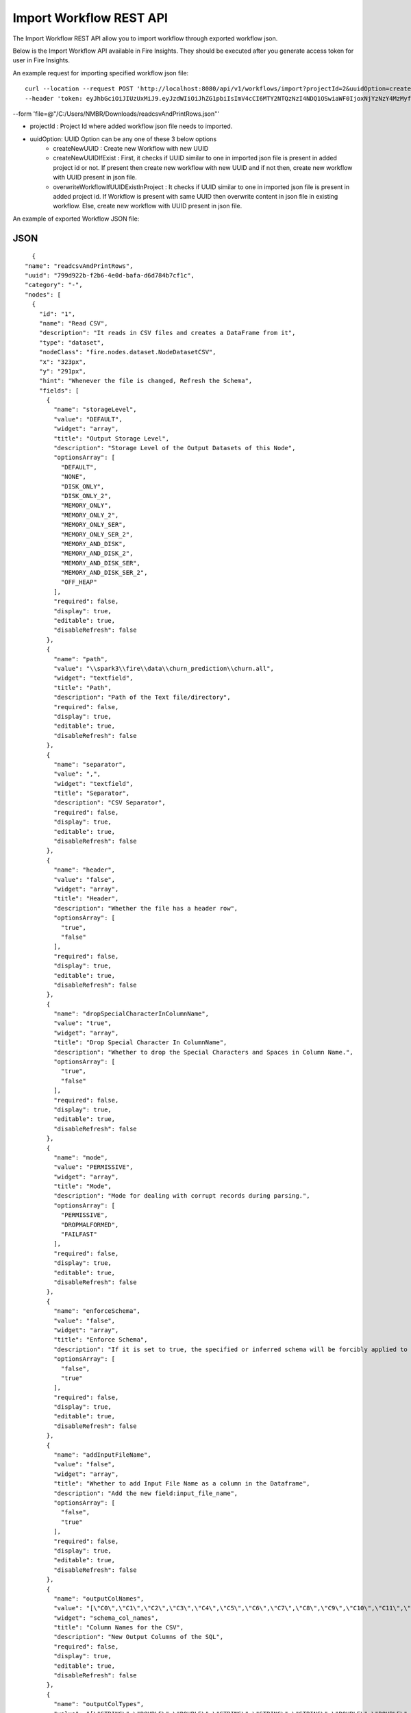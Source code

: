 Import Workflow REST API
==================

The Import Workflow REST API allow you to import workflow through exported workflow json.

Below is the Import Workflow API available in Fire Insights. They should be executed after you generate access token for user in Fire Insights.


An example request for importing specified workflow json file:

::
 
 curl --location --request POST 'http://localhost:8080/api/v1/workflows/import?projectId=2&uuidOption=createNewUUID' \
 --header 'token: eyJhbGciOiJIUzUxMiJ9.eyJzdWIiOiJhZG1pbiIsImV4cCI6MTY2NTQzNzI4NDQ1OSwiaWF0IjoxNjYzNzY4MzMyfQ.uOA_9CO9uRxIT8WuS3ceL8I1k1nON-X4Bv4L8gfWEsNKnTYb-Bsgym08qvmDI6O51xFA-wkZhDv5reX3r0GPbQ' \
--form 'file=@"/C:/Users/NMBR/Downloads/readcsvAndPrintRows.json"'


* projectId : Project Id where added workflow json file needs to imported.
* uuidOption: UUID Option can be any one of these 3 below options
            * createNewUUID : Create new Workflow with new UUID
            * createNewUUIDIfExist : First, it checks if UUID similar to one in imported json file is present in added project id or not. If present then create new workflow with new UUID and if not then, create new workflow with UUID present in json file.
            * overwriteWorkflowIfUUIDExistInProject : It checks if UUID similar to one in imported json file is present in added project id. If Workflow is present with same UUID then overwrite content in json file in existing workflow. Else, create new workflow with UUID present in json file.

An example of exported Workflow JSON file:

JSON
++++

::

    {
  "name": "readcsvAndPrintRows",
  "uuid": "799d922b-f2b6-4e0d-bafa-d6d784b7cf1c",
  "category": "-",
  "nodes": [
    {
      "id": "1",
      "name": "Read CSV",
      "description": "It reads in CSV files and creates a DataFrame from it",
      "type": "dataset",
      "nodeClass": "fire.nodes.dataset.NodeDatasetCSV",
      "x": "323px",
      "y": "291px",
      "hint": "Whenever the file is changed, Refresh the Schema",
      "fields": [
        {
          "name": "storageLevel",
          "value": "DEFAULT",
          "widget": "array",
          "title": "Output Storage Level",
          "description": "Storage Level of the Output Datasets of this Node",
          "optionsArray": [
            "DEFAULT",
            "NONE",
            "DISK_ONLY",
            "DISK_ONLY_2",
            "MEMORY_ONLY",
            "MEMORY_ONLY_2",
            "MEMORY_ONLY_SER",
            "MEMORY_ONLY_SER_2",
            "MEMORY_AND_DISK",
            "MEMORY_AND_DISK_2",
            "MEMORY_AND_DISK_SER",
            "MEMORY_AND_DISK_SER_2",
            "OFF_HEAP"
          ],
          "required": false,
          "display": true,
          "editable": true,
          "disableRefresh": false
        },
        {
          "name": "path",
          "value": "\\spark3\\fire\\data\\churn_prediction\\churn.all",
          "widget": "textfield",
          "title": "Path",
          "description": "Path of the Text file/directory",
          "required": false,
          "display": true,
          "editable": true,
          "disableRefresh": false
        },
        {
          "name": "separator",
          "value": ",",
          "widget": "textfield",
          "title": "Separator",
          "description": "CSV Separator",
          "required": false,
          "display": true,
          "editable": true,
          "disableRefresh": false
        },
        {
          "name": "header",
          "value": "false",
          "widget": "array",
          "title": "Header",
          "description": "Whether the file has a header row",
          "optionsArray": [
            "true",
            "false"
          ],
          "required": false,
          "display": true,
          "editable": true,
          "disableRefresh": false
        },
        {
          "name": "dropSpecialCharacterInColumnName",
          "value": "true",
          "widget": "array",
          "title": "Drop Special Character In ColumnName",
          "description": "Whether to drop the Special Characters and Spaces in Column Name.",
          "optionsArray": [
            "true",
            "false"
          ],
          "required": false,
          "display": true,
          "editable": true,
          "disableRefresh": false
        },
        {
          "name": "mode",
          "value": "PERMISSIVE",
          "widget": "array",
          "title": "Mode",
          "description": "Mode for dealing with corrupt records during parsing.",
          "optionsArray": [
            "PERMISSIVE",
            "DROPMALFORMED",
            "FAILFAST"
          ],
          "required": false,
          "display": true,
          "editable": true,
          "disableRefresh": false
        },
        {
          "name": "enforceSchema",
          "value": "false",
          "widget": "array",
          "title": "Enforce Schema",
          "description": "If it is set to true, the specified or inferred schema will be forcibly applied to datasource files, and headers in CSV files will be ignored. If the option is set to false, the schema will be validated against all headers in CSV files in the case when the header option is set to true.",
          "optionsArray": [
            "false",
            "true"
          ],
          "required": false,
          "display": true,
          "editable": true,
          "disableRefresh": false
        },
        {
          "name": "addInputFileName",
          "value": "false",
          "widget": "array",
          "title": "Whether to add Input File Name as a column in the Dataframe",
          "description": "Add the new field:input_file_name",
          "optionsArray": [
            "false",
            "true"
          ],
          "required": false,
          "display": true,
          "editable": true,
          "disableRefresh": false
        },
        {
          "name": "outputColNames",
          "value": "[\"C0\",\"C1\",\"C2\",\"C3\",\"C4\",\"C5\",\"C6\",\"C7\",\"C8\",\"C9\",\"C10\",\"C11\",\"C12\",\"C13\",\"C14\",\"C15\",\"C16\",\"C17\",\"C18\",\"C19\",\"C20\"]",
          "widget": "schema_col_names",
          "title": "Column Names for the CSV",
          "description": "New Output Columns of the SQL",
          "required": false,
          "display": true,
          "editable": true,
          "disableRefresh": false
        },
        {
          "name": "outputColTypes",
          "value": "[\"STRING\",\"DOUBLE\",\"DOUBLE\",\"STRING\",\"STRING\",\"STRING\",\"DOUBLE\",\"DOUBLE\",\"DOUBLE\",\"DOUBLE\",\"DOUBLE\",\"DOUBLE\",\"DOUBLE\",\"DOUBLE\",\"DOUBLE\",\"DOUBLE\",\"DOUBLE\",\"DOUBLE\",\"DOUBLE\",\"DOUBLE\",\"STRING\"]",
          "widget": "schema_col_types",
          "title": "Column Types for the CSV",
          "description": "Data Type of the Output Columns",
          "required": false,
          "display": true,
          "editable": true,
          "disableRefresh": false
        },
        {
          "name": "outputColFormats",
          "value": "[\"\",\"\",\"\",\"\",\"\",\"\",\"\",\"\",\"\",\"\",\"\",\"\",\"\",\"\",\"\",\"\",\"\",\"\",\"\",\"\",\"\"]",
          "widget": "schema_col_formats",
          "title": "Column Formats for the CSV",
          "description": "Format of the Output Columns",
          "required": false,
          "display": true,
          "editable": true,
          "disableRefresh": false
        }
      ],
      "engine": "all"
    },
    {
      "id": "2",
      "name": "Print N Rows",
      "description": "Prints the specified number of records in the DataFrame. It is useful for seeing intermediate output",
      "type": "transform",
      "nodeClass": "fire.nodes.util.NodePrintFirstNRows",
      "x": "469px",
      "y": "282px",
      "fields": [
        {
          "name": "storageLevel",
          "value": "DEFAULT",
          "widget": "array",
          "title": "Output Storage Level",
          "description": "Storage Level of the Output Datasets of this Node",
          "optionsArray": [
            "DEFAULT",
            "NONE",
            "DISK_ONLY",
            "DISK_ONLY_2",
            "MEMORY_ONLY",
            "MEMORY_ONLY_2",
            "MEMORY_ONLY_SER",
            "MEMORY_ONLY_SER_2",
            "MEMORY_AND_DISK",
            "MEMORY_AND_DISK_2",
            "MEMORY_AND_DISK_SER",
            "MEMORY_AND_DISK_SER_2",
            "OFF_HEAP"
          ],
          "required": false,
          "display": true,
          "editable": true,
          "disableRefresh": false
        },
        {
          "name": "title",
          "value": "Row Values",
          "widget": "textfield",
          "title": "Title",
          "required": false,
          "display": true,
          "editable": true,
          "disableRefresh": false
        },
        {
          "name": "n",
          "value": "10",
          "widget": "textfield",
          "title": "Num Rows to Print",
          "description": "number of rows to be printed",
          "required": false,
          "display": true,
          "editable": true,
          "disableRefresh": false
        },
        {
          "name": "displayDataType",
          "value": "true",
          "widget": "array",
          "title": "Display Data Type",
          "description": "If true display rows DataType",
          "optionsArray": [
            "true",
            "false"
          ],
          "required": false,
          "display": true,
          "editable": true,
          "disableRefresh": false
        }
      ],
      "engine": "all"
    }
  ],
  "edges": [
    {
      "source": "1",
      "target": "2",
      "id": 1
    }
  ],
  "dataSetDetails": [],
  "engine": "scala"
}
